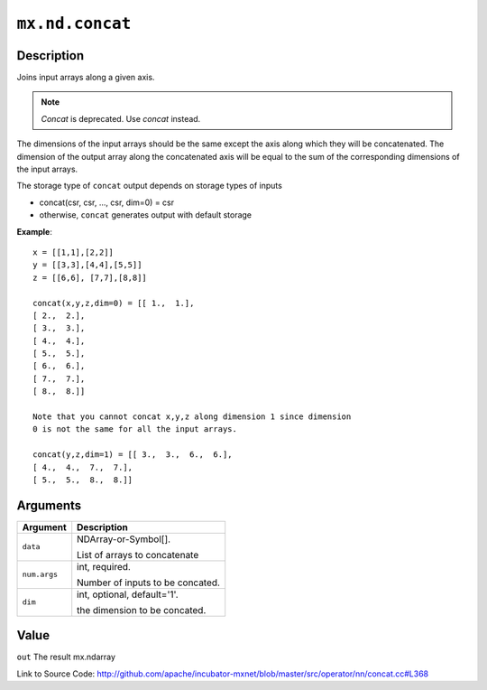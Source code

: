 .. raw:: html



``mx.nd.concat``
================================

Description
----------------------

Joins input arrays along a given axis.

.. note:: `Concat` is deprecated. Use `concat` instead.

The dimensions of the input arrays should be the same except the axis along
which they will be concatenated.
The dimension of the output array along the concatenated axis will be equal
to the sum of the corresponding dimensions of the input arrays.

The storage type of ``concat`` output depends on storage types of inputs

- concat(csr, csr, ..., csr, dim=0) = csr
- otherwise, ``concat`` generates output with default storage

**Example**::
	 
	 x = [[1,1],[2,2]]
	 y = [[3,3],[4,4],[5,5]]
	 z = [[6,6], [7,7],[8,8]]
	 
	 concat(x,y,z,dim=0) = [[ 1.,  1.],
	 [ 2.,  2.],
	 [ 3.,  3.],
	 [ 4.,  4.],
	 [ 5.,  5.],
	 [ 6.,  6.],
	 [ 7.,  7.],
	 [ 8.,  8.]]
	 
	 Note that you cannot concat x,y,z along dimension 1 since dimension
	 0 is not the same for all the input arrays.
	 
	 concat(y,z,dim=1) = [[ 3.,  3.,  6.,  6.],
	 [ 4.,  4.,  7.,  7.],
	 [ 5.,  5.,  8.,  8.]]
	 
	 
	 


Arguments
------------------

+----------------------------------------+------------------------------------------------------------+
| Argument                               | Description                                                |
+========================================+============================================================+
| ``data``                               | NDArray-or-Symbol[].                                       |
|                                        |                                                            |
|                                        | List of arrays to concatenate                              |
+----------------------------------------+------------------------------------------------------------+
| ``num.args``                           | int, required.                                             |
|                                        |                                                            |
|                                        | Number of inputs to be concated.                           |
+----------------------------------------+------------------------------------------------------------+
| ``dim``                                | int, optional, default='1'.                                |
|                                        |                                                            |
|                                        | the dimension to be concated.                              |
+----------------------------------------+------------------------------------------------------------+

Value
----------

``out`` The result mx.ndarray


Link to Source Code: http://github.com/apache/incubator-mxnet/blob/master/src/operator/nn/concat.cc#L368


.. disqus::
   :disqus_identifier: mx.nd.concat
